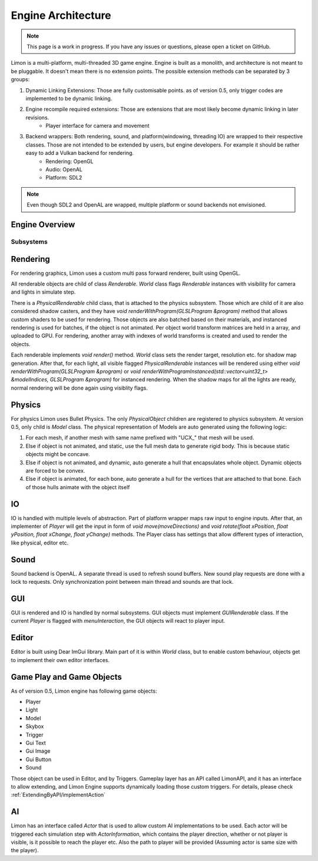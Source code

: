 ===================
Engine Architecture
===================

.. note::
    This page is a work in progress. If you have any issues or questions, please open a ticket on GitHub.


Limon is a multi-platform, multi-threaded 3D game engine. Engine is built as a monolith, and architecture is not meant to be pluggable. It doesn't mean there is no extension points. The possible extension methods can be separated by 3 groups:

#. Dynamic Linking Extensions: Those are fully customisable points. as of version 0.5, only trigger codes are implemented to be dynamic linking.
#. Engine recompile required extensions: Those are extensions that are most likely become dynamic linking in later revisions.
    * Player interface for camera and movement
#. Backend wrappers: Both rendering, sound, and platform(windowing, threading IO) are wrapped to their respective classes. Those are not intended to be extended by users, but engine developers. For example it should be rather easy to add a Vulkan backend for rendering.
    * Rendering: OpenGL
    * Audio: OpenAL
    * Platform: SDL2

.. note::
    Even though SDL2 and OpenAL are wrapped, multiple platform or sound backends not envisioned.

Engine Overview
===============

.. figure:: _static/media/images/LimonEngineArch.png
    :align: center

Subsystems
**********

Rendering
=========

For rendering graphics, Limon uses a custom multi pass forward renderer, built using OpenGL.

All renderable objects are child of class *Renderable*. *World* class flags *Renderable* instances with visibility for camera and lights in simulate step.

There is a *PhysicalRenderable* child class, that is attached to the physics subsystem. Those which are child of it are also considered shadow casters, and they have *void renderWithProgram(GLSLProgram &program)* method that allows custom shaders to be used for rendering. Those objects are also batched based on their materials, and instanced rendering is used for batches, if the object is not animated. Per object world transform matrices are held in a array, and uploaded to GPU. For rendering, another array with indexes of world transforms is created and used to render the objects.

Each renderable implements *void render()* method. *World* class sets the render target, resolution etc. for shadow map generation. After that, for each light, all visible flagged *PhysicalRenderable* instances will be rendered using either *void renderWithProgram(GLSLProgram &program)* or *void renderWithProgramInstanced(std::vector<uint32_t> &modelIndices, GLSLProgram &program)* for instanced rendering. When the shadow maps for all the lights are ready, normal rendering will be done again using visiblity flags.

Physics
=======

For physics Limon uses Bullet Physics. The only *PhysicalObject* children are registered to physics subsystem. At version 0.5, only child is *Model* class. The physical representation of Models are auto generated using the following logic:

#. For each mesh, if another mesh with same name prefixed with "UCX_" that mesh will be used.
#. Else if object is not animated, and static, use the full mesh data to generate rigid body. This is because static objects might be concave.
#. Else if object is not animated, and dynamic, auto generate a hull that encapsulates whole object. Dynamic objects are forced to be convex.
#. Else if object is animated, for each bone, auto generate a hull for the vertices that are attached to that bone. Each of those hulls animate with the object itself

IO
==

IO is handled with multiple levels of abstraction. Part of platform wrapper maps raw input to engine inputs. After that, an implementer of *Player* will get the input in form of *void move(moveDirections)* and *void rotate(float xPosition, float yPosition, float xChange, float yChange)* methods. The Player class has settings that allow different types of interaction, like physical, editor etc.

Sound
=====

Sound backend is OpenAL. A separate thread is used to refresh sound buffers. New sound play requests are done with a lock to requests. Only synchronization point between main thread and sounds are that lock.

GUI
===

GUI is rendered and IO is handled by normal subsystems. GUI objects must implement *GUIRenderable* class. If the current *Player* is flagged with *menuInteraction*, the GUI objects will react to player input.

Editor
======

Editor is built using Dear ImGui library. Main part of it is within *World* class, but to enable custom behaviour, objects get to implement their own editor interfaces.

Game Play and Game Objects
==========================

As of version 0.5, Limon engine has following game objects:

* Player
* Light
* Model
* Skybox
* Trigger
* Gui Text
* Gui Image
* Gui Button
* Sound

Those object can be used in Editor, and by Triggers. Gameplay layer has an API called LimonAPI, and it has an interface to allow extending, and Limon Engine supports dynamically loading those custom triggers. For details, please check :ref:`ExtendingByAPI/implementAction`

AI
==

Limon has an interface called *Actor* that is used to allow custom AI implementations to be used. Each actor will be triggered each simulation step with *ActorInformation*, which contains the player direction, whether or not player is visible, is it possible to reach the player etc. Also the path to player will be provided (Assuming actor is same size with the player).
